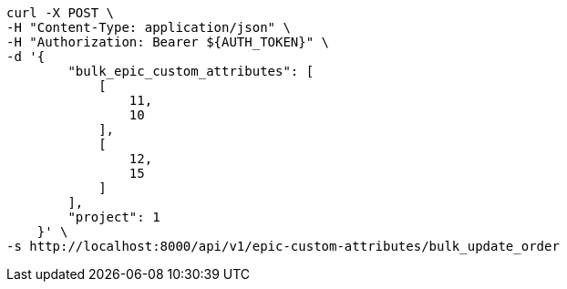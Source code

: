[source,bash]
----
curl -X POST \
-H "Content-Type: application/json" \
-H "Authorization: Bearer ${AUTH_TOKEN}" \
-d '{
        "bulk_epic_custom_attributes": [
            [
                11,
                10
            ],
            [
                12,
                15
            ]
        ],
        "project": 1
    }' \
-s http://localhost:8000/api/v1/epic-custom-attributes/bulk_update_order
----

